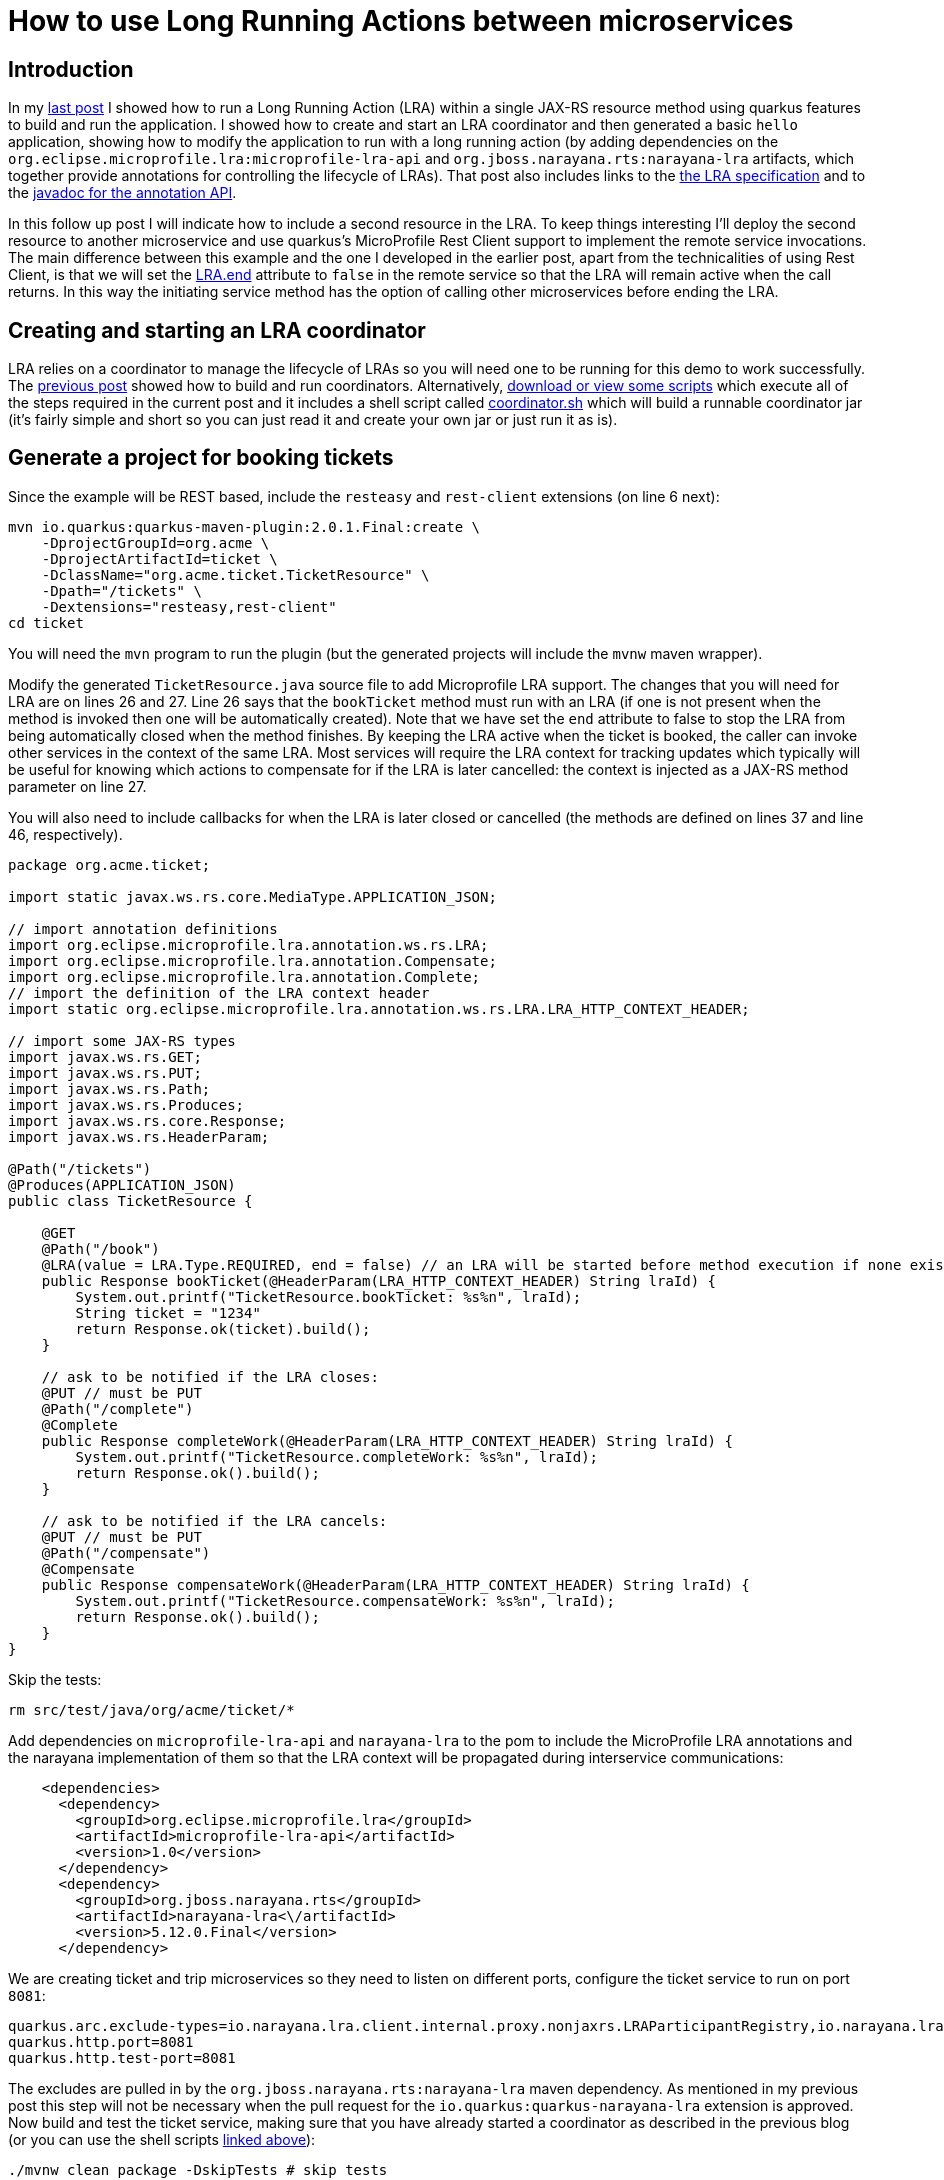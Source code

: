 
= How to use Long Running Actions between microservices

== Introduction

In my https://jbossts.blogspot.com/2021/07/narayana-lra-update.html[last post] I showed how to run a Long Running Action (LRA) within a single JAX-RS resource method using quarkus features to build and run the application. I showed how to create and start an LRA coordinator and then generated a basic `hello` application, showing how to modify the application to run with a long running action (by adding dependencies on the `org.eclipse.microprofile.lra:microprofile-lra-api` and `org.jboss.narayana.rts:narayana-lra` artifacts, which together provide annotations for controlling the lifecycle of LRAs). That post also includes links to the https://download.eclipse.org/microprofile/microprofile-lra-1.0-M1/microprofile-lra-spec.html[the LRA specification] and to the https://download.eclipse.org/microprofile/microprofile-lra-1.0/apidocs/[javadoc for the annotation API].

In this follow up post I will indicate how to include a second resource in the LRA. To keep things interesting I'll deploy the second resource to another microservice and use quarkus's MicroProfile Rest Client support to implement the remote service invocations. The main difference between this example and the one I developed in the earlier post, apart from the technicalities of using Rest Client, is that we will set the https://download.eclipse.org/microprofile/microprofile-lra-1.0/apidocs/org/eclipse/microprofile/lra/annotation/ws/rs/LRA.html#end--[LRA.end] attribute to `false` in the remote service so that the LRA will remain active when the call returns. In this way the initiating service method has the option of calling other microservices before ending the LRA.

== Creating and starting an LRA coordinator

LRA relies on a coordinator to manage the lifecycle of LRAs so you will need one to be running for this demo to work successfully.
The https://jbossts.blogspot.com/2021/07/narayana-lra-update.html[previous post] showed how to build and run coordinators. Alternatively, https://github.com/jbosstm/artifacts/tree/master/jbossts.blogspot/21-07-2021[download or view some scripts] which execute all of the steps required in the current post and it includes a shell script called https://github.com/jbosstm/artifacts/blob/master/jbossts.blogspot/21-07-2021/coordinator.sh[coordinator.sh] which will build a runnable coordinator jar (it's fairly simple and short so you can just read it and create your own jar or just run it as is).

== Generate a project for booking tickets

Since the example will be REST based, include the `resteasy` and `rest-client` extensions (on line 6 next):

[source,xml,numbered]
----
mvn io.quarkus:quarkus-maven-plugin:2.0.1.Final:create \
    -DprojectGroupId=org.acme \
    -DprojectArtifactId=ticket \
    -DclassName="org.acme.ticket.TicketResource" \
    -Dpath="/tickets" \
    -Dextensions="resteasy,rest-client"
cd ticket
----

You will need the `mvn` program to run the plugin (but the generated projects will include the `mvnw` maven wrapper).

Modify the generated `TicketResource.java` source file to add Microprofile LRA support. The changes that you will need for LRA are on lines 26 and 27. Line 26 says that the `bookTicket` method must run with an LRA (if one is not present when the method is invoked then one will be automatically created). Note that we have set the `end` attribute to false to stop the LRA from being automatically closed when the method finishes. By keeping the LRA active when the ticket is booked, the caller can invoke other services in the context of the same LRA. Most services will require the LRA context for tracking updates which typically will be useful for knowing which actions to compensate for if the LRA is later cancelled: the context is injected as a JAX-RS method parameter on line 27.

You will also need to include callbacks for when the LRA is later closed or cancelled (the methods are defined on lines 37 and line 46, respectively).

[source,java,numbered]
----
package org.acme.ticket;

import static javax.ws.rs.core.MediaType.APPLICATION_JSON;

// import annotation definitions
import org.eclipse.microprofile.lra.annotation.ws.rs.LRA;
import org.eclipse.microprofile.lra.annotation.Compensate;
import org.eclipse.microprofile.lra.annotation.Complete;
// import the definition of the LRA context header
import static org.eclipse.microprofile.lra.annotation.ws.rs.LRA.LRA_HTTP_CONTEXT_HEADER;

// import some JAX-RS types
import javax.ws.rs.GET;
import javax.ws.rs.PUT;
import javax.ws.rs.Path;
import javax.ws.rs.Produces;
import javax.ws.rs.core.Response;
import javax.ws.rs.HeaderParam;

@Path("/tickets")
@Produces(APPLICATION_JSON)
public class TicketResource {

    @GET
    @Path("/book")
    @LRA(value = LRA.Type.REQUIRED, end = false) // an LRA will be started before method execution if none exists and will not be ended after method execution
    public Response bookTicket(@HeaderParam(LRA_HTTP_CONTEXT_HEADER) String lraId) {
        System.out.printf("TicketResource.bookTicket: %s%n", lraId);
        String ticket = "1234"
        return Response.ok(ticket).build();
    }

    // ask to be notified if the LRA closes:
    @PUT // must be PUT
    @Path("/complete")
    @Complete
    public Response completeWork(@HeaderParam(LRA_HTTP_CONTEXT_HEADER) String lraId) {
        System.out.printf("TicketResource.completeWork: %s%n", lraId);
        return Response.ok().build();
    }

    // ask to be notified if the LRA cancels:
    @PUT // must be PUT
    @Path("/compensate")
    @Compensate
    public Response compensateWork(@HeaderParam(LRA_HTTP_CONTEXT_HEADER) String lraId) {
        System.out.printf("TicketResource.compensateWork: %s%n", lraId);
        return Response.ok().build();
    }
}
----

Skip the tests:

[source,bash]
----
rm src/test/java/org/acme/ticket/*
----

Add dependencies on `microprofile-lra-api` and `narayana-lra` to the pom to include the MicroProfile LRA annotations and the narayana implementation of them so that the LRA context will be propagated during interservice communications:

[source,xml]
----
    <dependencies>
      <dependency>
        <groupId>org.eclipse.microprofile.lra</groupId>
        <artifactId>microprofile-lra-api</artifactId>
        <version>1.0</version>
      </dependency>
      <dependency>
        <groupId>org.jboss.narayana.rts</groupId>
        <artifactId>narayana-lra<\/artifactId>
        <version>5.12.0.Final</version>
      </dependency>
----

We are creating ticket and trip microservices so they need to listen on different ports, configure the ticket service to run on port `8081`:

[source,bash,numbered]
----
quarkus.arc.exclude-types=io.narayana.lra.client.internal.proxy.nonjaxrs.LRAParticipantRegistry,io.narayana.lra.filter.ServerLRAFilter,io.narayana.lra.client.internal.proxy.nonjaxrs.LRAParticipantResource
quarkus.http.port=8081
quarkus.http.test-port=8081
----

The excludes are pulled in by the `org.jboss.narayana.rts:narayana-lra` maven dependency. As mentioned in my previous post this step will not be necessary when the pull request for the `io.quarkus:quarkus-narayana-lra` extension is approved.
Now build and test the ticket service, making sure that you have already started a coordinator as described in the previous blog (or you can use the shell scripts <<Creating and starting an LRA coordinator,linked above>>):

[source,bash]
----
./mvnw clean package -DskipTests # skip tests
java -jar target/quarkus-app/quarkus-run.jar & # run the application in the background
curl http://localhost:8081/tickets/book
TicketResource.bookTicket: http://localhost:8080/lra-coordinator/0_ffffc0a8000e_8b2b_60f6a8d4_2
1234
----

The `bookTicket()` method prints the method name and the id of the active LRA followed by the hard-coded booking id `1234`.

== Generate a project for booking trips

Now create a second microservice which will be used for booking trips. It will invoke other microservices to complete trip bookings. In order to simplify the example there is just the single remote ticket service involved in the booking process.

First generate the project. Like the ticket service, the example will be REST based so include the `resteasy` and `rest-client` extensions:

[source,xml]
----
mvn io.quarkus:quarkus-maven-plugin:2.0.1.Final:create \
    -DprojectGroupId=org.acme \
    -DprojectArtifactId=trip \
    -DclassName="org.acme.trip.TripResource" \
    -Dpath="/trips" \
    -Dextensions="resteasy,rest-client"

cd trip
----

The `rest-client` extension includes support for MicroProfile REST Client which we shall use to perform the remote REST invocations from the trip to the ticket service. For REST Client we need a `TicketService` and we need to register it as shown on line 12 of the following listing:

[source,java,numbered]
----
package org.acme.trip;

import org.eclipse.microprofile.rest.client.inject.RegisterRestClient;

import javax.ws.rs.GET;
import javax.ws.rs.Path;
import javax.ws.rs.Produces;
import javax.ws.rs.core.MediaType;

@Path("/tickets")
@Produces(MediaType.APPLICATION_JSON)
@RegisterRestClient
public interface TicketService {

    @GET
    @Path("/book")
    String bookTicket();
}
----

Let's also create a `TripService` and inject an instance of the `TicketService` into it, marking it with the `@RestClient` annotation on line 11. The quarkus rest client support will configure this injected instance such that it will perform remote REST calls to the ticket service (the remote endpoint for the ticket service will be configured below in the `application.properties` file):

[source,java,numbered]
----
package org.acme.trip;

import org.eclipse.microprofile.rest.client.inject.RestClient;
import javax.enterprise.context.ApplicationScoped;
import javax.inject.Inject;

@ApplicationScoped
public class TripService {

    @Inject
    @RestClient
    TicketService ticketService;

    String bookTrip() {
        return ticketService.bookTicket(); // only one service will be used for the trip booking

        // if other services need to be part of the trip they would be called here
        // and the TripService would associate each step of the booking with the id of the LRA
        // (although I've not shown it being passed in this example) and that would form the
        // basis of the ability to compensate or clean up depending upon the outcome.
        // We may include a more comprehensive/realistic example in a later blog.
    }
}
----

And now we can inject an instance of this service into the generated TripResource (`src/main/java/org/acme/trip/TripResource.java`) on line 26. I have also annotated the `bookTrip()` method with an LRA annotation so that a new LRA will be started before the method is started (if one wasn't already present) and I have added `@Complete` and `@Compensate` callback methods (these will be called when the LRA closes or cancels, respectively):

[source,java,numbered]
----
package org.acme.trip;

import javax.inject.Inject;
import javax.ws.rs.GET;
import javax.ws.rs.Path;
import javax.ws.rs.Produces;
import javax.ws.rs.core.Response;

import static javax.ws.rs.core.MediaType.APPLICATION_JSON;

// import annotation definitions
import org.eclipse.microprofile.lra.annotation.ws.rs.LRA;
import org.eclipse.microprofile.lra.annotation.Compensate;
import org.eclipse.microprofile.lra.annotation.Complete;
// import the definition of the LRA context header
import static org.eclipse.microprofile.lra.annotation.ws.rs.LRA.LRA_HTTP_CONTEXT_HEADER;

// import some JAX-RS types
import javax.ws.rs.PUT;
import javax.ws.rs.HeaderParam;

@Path("/trips")
@Produces(APPLICATION_JSON)
public class TripResource {

    @Inject
    TripService service;

    // annotate the hello method so that it will run in an LRA:
    @GET
    @LRA(LRA.Type.REQUIRED) // an LRA will be started before method execution and ended after method execution
    @Path("/book")
    public Response bookTrip(@HeaderParam(LRA_HTTP_CONTEXT_HEADER) String lraId) {
        System.out.printf("TripResource.bookTrip: %s%n", lraId);
        String ticket = service.bookTrip();
        return Response.ok(ticket).build();
    }

    // ask to be notified if the LRA closes:
    @PUT // must be PUT
    @Path("/complete")
    @Complete
    public Response completeWork(@HeaderParam(LRA_HTTP_CONTEXT_HEADER) String lraId) {
        System.out.printf("TripResource.completeWork: %s%n", lraId);
        return Response.ok().build();
    }

    // ask to be notified if the LRA cancels:
    @PUT // must be PUT
    @Path("/compensate")
    @Compensate
    public Response compensateWork(@HeaderParam(LRA_HTTP_CONTEXT_HEADER) String lraId) {
        System.out.printf("TripResource.compensateWork: %s%n", lraId);
        return Response.ok().build();
    }
}
----

For the blog we can skip the tests:

[source,bash]
----
rm src/test/java/org/acme/trip/*
----

Configure the trip service to listen on port `8082` (line 2). Also configure the remote ticket endpoint as required by the MicroProfile REST Client specification (line 5):

[source,bash,numbered]
----
quarkus.arc.exclude-types=io.narayana.lra.client.internal.proxy.nonjaxrs.LRAParticipantRegistry,io.narayana.lra.filter.ServerLRAFilter,io.narayana.lra.client.internal.proxy.nonjaxrs.LRAParticipantResource
quarkus.http.port=8082
quarkus.http.test-port=8082

org.acme.trip.TicketService/mp-rest/url=http://localhost:8081
org.acme.trip.TicketService/mp-rest/scope=javax.inject.Singleton
----

Add dependencies on `microprofile-lra-api` and `narayana-lra` to the pom to include the MicroProfile LRA annotations and the narayana implementation of them so that the application can request that the LRA context be propagated during interservice communications:

[source,xml]
----
      <dependency>
        <groupId>org.eclipse.microprofile.lra</groupId>
        <artifactId>microprofile-lra-api</artifactId>
        <version>1.0</version>
      </dependency>
      <dependency>
        <groupId>org.jboss.narayana.rts</groupId>
        <artifactId>narayana-lra</artifactId>
        <version>5.12.0.Final</version>
      </dependency>
----

and finally, build and run the microservice:

[source,bash]
----
./mvnw clean package -DskipTests
java -jar target/quarkus-app/quarkus-run.jar &
----

Use `curl` to book a trip. The HTTP GET request to the `trips/book` endpoint is handled by the trip service `bookTrip()` method and it then invokes the `ticket` service to book a ticket.
When the `bookTrip()` method finishes the LRA will be closed (since the default value for the `LRA.end` attribute is `true`), triggering calls to the service `@Complete` methods of the two services:

[source,bash]
----
curl http://localhost:8082/trips/book
TripResource.bookTrip: http://localhost:8080/lra-coordinator/0_ffffc0a8000e_8b2b_60f6a8d4_52c
TicketResource.bookTrip: http://localhost:8080/lra-coordinator/0_ffffc0a8000e_8b2b_60f6a8d4_52c
TripResource.completeWork: http://localhost:8080/lra-coordinator/0_ffffc0a8000e_8b2b_60f6a8d4_52c
TicketResource.bookTrip: http://localhost:8080/lra-coordinator/0_ffffc0a8000e_8b2b_60f6a8d4_52c
TicketResource.completeWork: http://localhost:8080/lra-coordinator/0_ffffc0a8000e_8b2b_60f6a8d4_52c
1234
----

Notice the output shows the bookTrip and bookTicket methods being called and also notice that the `@Complete` methods of both services (`completeWork()`) were called.
The `id` of the LRA on all calls should be the same value as shown in the example output, this is worthwhile noting since the completion and compensation methods will typically use it in order to determine which actions it should clean up for or compensate for when the LRA closes or cancels.

Not shown here, but if there was a problem booking the ticket then the ticket service should return a JAX-RS status code (`4xx` and `5xx` HTTP codes by default) that triggers the cancellation of the LRA, and this would then cause the `@Compensate` methods of all services involved in the LRA to be invoked.

